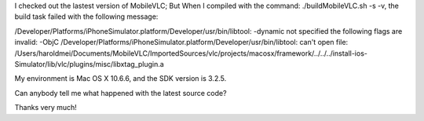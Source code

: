 I checked out the lastest version of MobileVLC; But When I compiled with
the command: ./buildMobileVLC.sh -s -v, the build task failed with the
following message:

/Developer/Platforms/iPhoneSimulator.platform/Developer/usr/bin/libtool:
-dynamic not specified the following flags are invalid: -ObjC
/Developer/Platforms/iPhoneSimulator.platform/Developer/usr/bin/libtool:
can't open file:
/Users/haroldmei/Documents/MobileVLC/ImportedSources/vlc/projects/macosx/framework/../../../install-ios-Simulator/lib/vlc/plugins/misc/libxtag_plugin.a

My environment is Mac OS X 10.6.6, and the SDK version is 3.2.5.

Can anybody tell me what happened with the latest source code?

Thanks very much!
